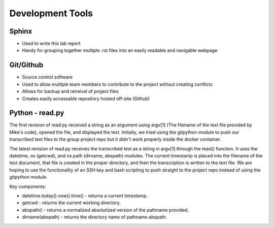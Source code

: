 ==================
Development Tools
==================

Sphinx
=======
* Used to write this lab report
* Handy for grouping together multiple .rst files into an easily readable and navigable webpage

Git/Github
===========
* Source control software
* Used to allow multiple team members to contribute to the project without creating conflicts
* Allows for backup and retreival of project files
* Creates easily accessable repository hosted off-site (Github)  

Python - read.py
=================
The first revision of read.py received a string as an argument using argv[1] (The filename of the text file provided by Mike's code), opened the file, and displayed the text. Initially, we tried using the gitpython module to push our transcribed text files to the group project repo but it didn't work properly inside the docker container.

The latest revision of read.py receives the transcribed text as a string in argv[1] through the read() function. It uses the datetime, os (getcwd), and os.path (dirname, abspath) modules. The current timestamp is placed into the filename of the text document, that file is created in the proper directory, and then the transcription is written to the text file. We are hoping to use the functionality of an SSH key and bash scripting to push straight to the project repo instead of using the gitpython module.

Key components:

* datetime.today().now().time() - returns a current timestamp.
* getcwd - returns the current working directory.
* abspath() - returns a normalized absolutized version of the pathname provided.
* dirname(abspath) - returns the directory name of pathname abspath.

